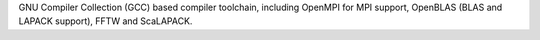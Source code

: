 GNU Compiler Collection (GCC) based compiler toolchain, including
OpenMPI for MPI support, OpenBLAS (BLAS and LAPACK support), FFTW and ScaLAPACK.

